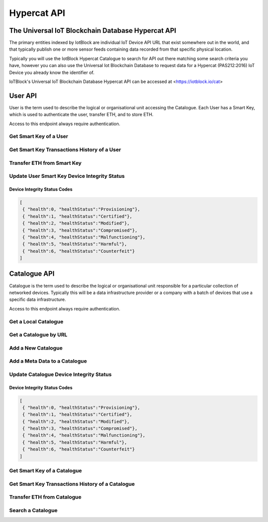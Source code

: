 .. _api-label:

Hypercat API
**************************************************

******************************************************************
The Universal IoT Blockchain Database Hypercat API
******************************************************************

The primary entities indexed by IotBlock are individual IoT Device API URL that exist
somewhere out in the world, and that typically publish one or more sensor feeds
containing data recorded from that specific physical location.

Typically you will use the IotBlock Hypercat Catalogue to search for API out there matching
some search criteria you have, however you can also use the Universal Iot Blockchain Database to
request data for a Hypercat (PAS212:2016) IoT Device you already know the identifier of.

IoTBlock's Universal IoT Blockchain Database Hypercat API can be accessed at <https://iotblock.io/cat>


******************************************************************
User API
******************************************************************

User is the term used to describe the logical or organisational unit accessing the Catalogue. Each User has a Smart Key, which is used to authenticate the user, transfer ETH, and to store ETH.

Access to this endpoint always require authentication.


Get Smart Key of a User
==================================================================
   
.. http:get:: /cat/getSmartKey?address=:address

   Each User has a unique Smart Key, which can be accessed by specifying the Ethereum Address `:address` of the user
   
   **Example Request**:

   .. sourcecode:: http

      GET /cat/getSmartKey?address=0xa6d786355aebe89997b214c9eb653b37ca23dac5 HTTP/1.1
      Host: iotblock.io
      Authorization: eyJhbGciOiJIUzI1NiIsInR5cCI6IkpXVCJ9...

   **Example Response**:

   .. sourcecode:: json

       {
        "address": "0xa59eedac3ec4570a54d9f65caa5fbf4f4893bd40", 
        "balance": 1999800000000000000, 
        "eth_recv": 2000400000000000000, 
        "health": 1, 
        "isOwner": true, 
        "state": 1, 
        "tokens": 2000000000000000000, 
        "vault": "0xa6D786355aEbE89997b214c9Eb653B37cA23daC5"
       }

   :param string address: the Ethereum Address of the User
   :reqheader Authorization: required Smart Key API Token supplied as authentication credentials
   :status 200: response was handled successfully.
   :status 404: IotBlock was unable to find the specified resource.
   :status 500: Internal server error
   


Get Smart Key Transactions History of a User
==================================================================

.. http:get:: /cat/getSmartKeyTx?address=:address&offset=:offset&limit=:limit

   Returns Smart Key Transactions made by the user with Ethereum Address `:address` returning `:limit` number of transactions starting from offset `:offset` in time descending order
   
   
   **Example Request**:

   .. sourcecode:: http

      GET /cat/getSmartKeyTx?address=0xa6d786355aebe89997b214c9eb653b37ca23dac5 HTTP/1.1
      Host: iotblock.io
      Authorization: eyJhbGciOiJIUzI1NiIsInR5cCI6IkpXVCJ9...

   **Example Response**:

   .. sourcecode:: json

       {
        "count": 12, 
        "offset": 0, 
        "transactions": [
            {
                "account": "0x1Bcb2F4f575c4Ef2AFBC758f16643E4481E2481A", 
                "amount": 100000000000000, 
                "date": 1524660424, 
                "tx_type": 1
            }, 
            {
                "account": "0x1Bcb2F4f575c4Ef2AFBC758f16643E4481E2481A", 
                "amount": 100000000000000, 
                "date": 1524660229, 
                "tx_type": 1
            }, 
            {
                "account": "0x1Bcb2F4f575c4Ef2AFBC758f16643E4481E2481A", 
                "amount": 100000000000000, 
                "date": 1524616673, 
                "tx_type": 0
            }, 
            {
                "account": "0x1Bcb2F4f575c4Ef2AFBC758f16643E4481E2481A", 
                "amount": 100000000000000, 
                "date": 1524616673, 
                "tx_type": 1
            }, 
            {
                "account": "0x1Bcb2F4f575c4Ef2AFBC758f16643E4481E2481A", 
                "amount": 100000000000000, 
                "date": 1524616628, 
                "tx_type": 0
            }, 
            {
                "account": "0x1Bcb2F4f575c4Ef2AFBC758f16643E4481E2481A", 
                "amount": 100000000000000, 
                "date": 1524616628, 
                "tx_type": 1
            }, 
            {
                "account": "0x1Bcb2F4f575c4Ef2AFBC758f16643E4481E2481A", 
                "amount": 100000000000000, 
                "date": 1524616013, 
                "tx_type": 0
            }, 
            {
                "account": "0x1Bcb2F4f575c4Ef2AFBC758f16643E4481E2481A", 
                "amount": 100000000000000, 
                "date": 1524616013, 
                "tx_type": 1
            }, 
            {
                "account": "0x1Bcb2F4f575c4Ef2AFBC758f16643E4481E2481A", 
                "amount": 100000000000000, 
                "date": 1524616013, 
                "tx_type": 0
            }, 
            {
                "account": "0x1Bcb2F4f575c4Ef2AFBC758f16643E4481E2481A", 
                "amount": 100000000000000, 
                "date": 1524616013, 
                "tx_type": 1
            }
        ]
       }

   :param string address: the Ethereum Address of the User
   :param integer limit: the limit of number of transactions to return. If no limit is specified, last 10 transactions are returned
   :param offset: the offset of the starting point of transactions record
   :reqheader Authorization: required Smart Key API Token supplied as authentication credentials
   :status 200: response was handled successfully.
   :status 404: IotBlock was unable to find the specified resource.
   :status 500: Internal server error
   
   
   
Transfer ETH from Smart Key
==================================================================

.. http:post:: /cat/transferUserEth?address=:address&beneficiary=:beneficiary&amount=:amount

   Transfer `:amount` Wei (of ETH) stored in the Smart Key of the user with address `:address` to beneficiary `:beneficiary`.
   
   **Example Request**:

   .. sourcecode:: http

      GET /cat/transferUserEth?address=0xa6d786355aebe89997b214c9eb653b37ca23dac5&amount=100000&beneficiary=0xc486d321F02FD3AdFd800A1b4d365f8295847f97 HTTP/1.1
      Host: iotblock.io
      Authorization: eyJhbGciOiJIUzI1NiIsInR5cCI6IkpXVCJ9...

   **Example Response**:

   .. sourcecode:: json

      {
        "address": "0xa6d786355aebe89997b214c9eb653b37ca23dac5", 
        "balance": 1000000000000000, 
        "eth_recv": 2050000000000000, 
        "health": 1, 
        "isOwner": false, 
        "state": 1, 
        "tokens": 2050000000000000, 
        "vault": "0xa6D786355aEbE89997b214c9Eb653B37cA23daC5"
      }

   :param string address: the Ethereum Address of the user
   :param string beneficiary: Ethereum Address of the beneficiary
   :param integer amount: the amount of Wei (of ETH) to transfer
   :reqheader Authorization: required Smart Key API Token supplied as authentication credentials
   :status 200: response was handled successfully.
   :status 404: IotBlock was unable to find the specified resource.
   :status 500: Internal server error


   
Update User Smart Key Device Integrity Status
==================================================================

.. http:post:: /cat/setUserHealth?address=:address&health=:health

   Update Smart Key Device Health integrity of a user with Ethereum Address `:address` with Health `:health`.

   **Example Request**:

   .. sourcecode:: http

      GET /cat/setUserHealth?health=1&address=0xa6d786355aebe89997b214c9eb653b37ca23dac5 HTTP/1.1
      Host: iotblock.io
      Authorization: eyJhbGciOiJIUzI1NiIsInR5cCI6IkpXVCJ9...

   **Example Response**:

   .. sourcecode:: json

      {
        "address": "0xa6d786355aebe89997b214c9eb653b37ca23dac5", 
        "balance": 1000000000000000, 
        "eth_recv": 2050000000000000, 
        "health": 1, 
        "isOwner": false, 
        "state": 1, 
        "tokens": 2050000000000000, 
        "vault": "0xa6D786355aEbE89997b214c9Eb653B37cA23daC5"
      }

   :param string address: the Ethereum Address of the user
   :param integer health: the Device Integrity status of the resource
   :reqheader Authorization: required Smart Key API Token supplied as authentication credentials
   :status 200: response was handled successfully.
   :status 404: IotBlock was unable to find the specified resource.
   :status 500: Internal server error

Device Integrity Status Codes
------------------------------------------------------------------

.. code-block:: json

    [
     { "health":0, "healthStatus":"Provisioning"}, 
     { "health":1, "healthStatus":"Certified"}, 
     { "health":2, "healthStatus":"Modified"}, 
     { "health":3, "healthStatus":"Compromised"}, 
     { "health":4, "healthStatus":"Malfunctioning"}, 
     { "health":5, "healthStatus":"Harmful"}, 
     { "health":6, "healthStatus":"Counterfeit"}
    ]
    


******************************************************************
Catalogue API
******************************************************************

Catalogue is the term used to describe the logical or organisational unit
responsible for a particular collection of networked devices. Typically this
will be a data infrastructure provider or a company with a batch of devices
that use a specific data infrastructure.

Access to this endpoint always require authentication.


   
Get a Local Catalogue
==================================================================

.. http:get:: /cat/:id

   Get a single provider with identifier `id`.

   **Example Request**:

   .. sourcecode:: http

      GET /cat/brand HTTP/1.1
      Host: iotblock.io
      Authorization: dGVzdCBzdHJpbmcgMTIzIHRlc3Qgc3RyaW5nIDEyMyB0ZXN0IHN0cmlu...

   **Example Response**:

   .. sourcecode:: json

      {
        "catalogue-metadata": [
            {
                "rel": "urn:Xhypercat:rels:supportsSearch", 
                "val": "urn:X-hypercat:search:simple"
            }, 
            {
                "rel": "urn:X-space:rels:launchDate", 
                "val": "2018-04-24"
            }, 
            {
                "rel": "urn:X-hypercat:rels:lastUpdated", 
                "val": "2018-04-241T11:24:58Z"
            }, 
            {
                "rel": "http://www.w3.org/2003/01/geo/wgs84_pos#lat", 
                "val": "51.508775"
            }, 
            {
                "rel": "http://www.w3.org/2003/01/geo/wgs84_pos#long", 
                "val": "-0.116993"
            }, 
            {
                "rel": "urn:X-hypercat:rels:isContentType", 
                "val": "application/vnd.hypercat.catalogue+json"
            }, 
            {
                "rel": "urn:X-hypercat:rels:hasDescription:en", 
                "val": ""
            }
        ], 
        "items": [
            {
                "href": "https://iotblock.io/cat/brand/iotblock", 
                "item-metadata": [
                    {
                        "rel": "urn:Xhypercat:rels:supportsSearch", 
                        "val": "urn:X-hypercat:search:simple"
                    }, 
                    {
                        "rel": "urn:X-space:rels:launchDate", 
                        "val": "2018-04-24"
                    }, 
                    {
                        "rel": "urn:X-hypercat:rels:lastUpdated", 
                        "val": "2018-04-241T11:26:39Z"
                    }, 
                    {
                        "rel": "http://www.w3.org/2003/01/geo/wgs84_pos#lat", 
                        "val": "51.508775"
                    }, 
                    {
                        "rel": "http://www.w3.org/2003/01/geo/wgs84_pos#long", 
                        "val": "-0.116993"
                    }, 
                    {
                        "rel": "urn:X-hypercat:rels:isContentType", 
                        "val": "application/vnd.hypercat.catalogue+json"
                    }, 
                    {
                        "rel": "urn:X-hypercat:rels:hasDescription:en", 
                        "val": ""
                    }
                ]
            }
        ]
    }

   :param id: provider's unique identifier
   :reqheader Authorization: required Smart Key API Token supplied as authentication credentials
   :status 200: request succeeded
   :status 404: resource not found
   :status 403: invalid authorization credentials supplied


Get a Catalogue by URL
==================================================================

.. http:get:: /cat/get?href=:href

   Get a hypercat catalogue with URL `href`.

   **Example Request**:

   .. sourcecode:: http

      GET /cat/get?href=https://iotblock.io/cat HTTP/1.1
      Host: iotblock.io
      Authorization: eyJhbGciOiJIUzI1NiIsInR5cCI6IkpXVCJ9...

   **Example Response**:

   .. sourcecode:: json

      {
        "catalogue-metadata": [
            {
                "rel": "urn:Xhypercat:rels:supportsSearch", 
                "val": "urn:X-hypercat:search:simple"
            }, 
            {
                "rel": "urn:X-space:rels:launchDate", 
                "val": "2018-04-24"
            }, 
            {
                "rel": "urn:X-hypercat:rels:lastUpdated", 
                "val": "2018-04-241T11:23:27Z"
            }, 
            {
                "rel": "http://www.w3.org/2003/01/geo/wgs84_pos#lat", 
                "val": "51.508775"
            }, 
            {
                "rel": "http://www.w3.org/2003/01/geo/wgs84_pos#long", 
                "val": "-0.116993"
            }, 
            {
                "rel": "urn:X-hypercat:rels:isContentType", 
                "val": "application/vnd.hypercat.catalogue+json"
            }, 
            {
                "rel": "urn:X-hypercat:rels:hasDescription:en", 
                "val": ""
            }
        ], 
        "items": [
            {
                "href": "https://iotblock.io/cat/brand", 
                "item-metadata": [
                    {
                        "rel": "urn:Xhypercat:rels:supportsSearch", 
                        "val": "urn:X-hypercat:search:simple"
                    }, 
                    {
                        "rel": "urn:X-space:rels:launchDate", 
                        "val": "2018-04-24"
                    }, 
                    {
                        "rel": "urn:X-hypercat:rels:lastUpdated", 
                        "val": "2018-04-241T11:24:58Z"
                    }, 
                    {
                        "rel": "http://www.w3.org/2003/01/geo/wgs84_pos#lat", 
                        "val": "51.508775"
                    }, 
                    {
                        "rel": "http://www.w3.org/2003/01/geo/wgs84_pos#long", 
                        "val": "-0.116993"
                    }, 
                    {
                        "rel": "urn:X-hypercat:rels:isContentType", 
                        "val": "application/vnd.hypercat.catalogue+json"
                    }, 
                    {
                        "rel": "urn:X-hypercat:rels:hasDescription:en", 
                        "val": ""
                    }
                ]
            }, 
            {
                "href": "https://iotblock.io/cat/brand/iotblock", 
                "item-metadata": [
                    {
                        "rel": "urn:Xhypercat:rels:supportsSearch", 
                        "val": "urn:X-hypercat:search:simple"
                    }, 
                    {
                        "rel": "urn:X-space:rels:launchDate", 
                        "val": "2018-04-24"
                    }, 
                    {
                        "rel": "urn:X-hypercat:rels:lastUpdated", 
                        "val": "2018-04-241T11:26:39Z"
                    }, 
                    {
                        "rel": "http://www.w3.org/2003/01/geo/wgs84_pos#lat", 
                        "val": "51.508775"
                    }, 
                    {
                        "rel": "http://www.w3.org/2003/01/geo/wgs84_pos#long", 
                        "val": "-0.116993"
                    }, 
                    {
                        "rel": "urn:X-hypercat:rels:isContentType", 
                        "val": "application/vnd.hypercat.catalogue+json"
                    }, 
                    {
                        "rel": "urn:X-hypercat:rels:hasDescription:en", 
                        "val": ""
                    }
                ]
            }, 
            {
                "href": "https://iotblock.io/cat/location", 
                "item-metadata": [
                    {
                        "rel": "urn:Xhypercat:rels:supportsSearch", 
                        "val": "urn:X-hypercat:search:simple"
                    }, 
                    {
                        "rel": "urn:X-space:rels:launchDate", 
                        "val": "2018-04-24"
                    }, 
                    {
                        "rel": "urn:X-hypercat:rels:lastUpdated", 
                        "val": "2018-04-241T11:28:40Z"
                    }, 
                    {
                        "rel": "http://www.w3.org/2003/01/geo/wgs84_pos#lat", 
                        "val": "51.508775"
                    }, 
                    {
                        "rel": "http://www.w3.org/2003/01/geo/wgs84_pos#long", 
                        "val": "-0.116993"
                    }, 
                    {
                        "rel": "urn:X-hypercat:rels:isContentType", 
                        "val": "application/vnd.hypercat.catalogue+json"
                    }
                ]
            }, 
            {
                "href": "https://iotblock.io/cat/location/earth", 
                "item-metadata": [
                    {
                        "rel": "urn:Xhypercat:rels:supportsSearch", 
                        "val": "urn:X-hypercat:search:simple"
                    }, 
                    {
                        "rel": "urn:X-space:rels:launchDate", 
                        "val": "2018-04-24"
                    }, 
                    {
                        "rel": "urn:X-hypercat:rels:lastUpdated", 
                        "val": "2018-04-241T11:30:11Z"
                    }, 
                    {
                        "rel": "http://www.w3.org/2003/01/geo/wgs84_pos#lat", 
                        "val": "51.508775"
                    }, 
                    {
                        "rel": "http://www.w3.org/2003/01/geo/wgs84_pos#long", 
                        "val": "-0.116993"
                    }, 
                    {
                        "rel": "urn:X-hypercat:rels:isContentType", 
                        "val": "application/vnd.hypercat.catalogue+json"
                    }, 
                    {
                        "rel": "urn:X-hypercat:rels:hasDescription:en", 
                        "val": ""
                    }
                ]
            }, 
            {
                "href": "https://iotblock.io/cat/location/earth/singapore", 
                "item-metadata": [
                    {
                        "rel": "urn:Xhypercat:rels:supportsSearch", 
                        "val": "urn:X-hypercat:search:simple"
                    }, 
                    {
                        "rel": "urn:X-space:rels:launchDate", 
                        "val": "2018-04-24"
                    }, 
                    {
                        "rel": "urn:X-hypercat:rels:lastUpdated", 
                        "val": "2018-04-241T11:31:52Z"
                    }, 
                    {
                        "rel": "http://www.w3.org/2003/01/geo/wgs84_pos#lat", 
                        "val": "51.508775"
                    }, 
                    {
                        "rel": "http://www.w3.org/2003/01/geo/wgs84_pos#long", 
                        "val": "-0.116993"
                    }, 
                    {
                        "rel": "urn:X-hypercat:rels:isContentType", 
                        "val": "application/vnd.hypercat.catalogue+json"
                    }, 
                    {
                        "rel": "urn:X-hypercat:rels:hasDescription:en", 
                        "val": ""
                    }
                ]
            }, 
            {
                "href": "https://iotblock.io/cat/location/earth/singapore/changee", 
                "item-metadata": [
                    {
                        "rel": "urn:Xhypercat:rels:supportsSearch", 
                        "val": "urn:X-hypercat:search:simple"
                    }, 
                    {
                        "rel": "urn:X-space:rels:launchDate", 
                        "val": "2018-04-24"
                    }, 
                    {
                        "rel": "urn:X-hypercat:rels:lastUpdated", 
                        "val": "2018-04-241T11:33:24Z"
                    }, 
                    {
                        "rel": "http://www.w3.org/2003/01/geo/wgs84_pos#lat", 
                        "val": "51.508775"
                    }, 
                    {
                        "rel": "http://www.w3.org/2003/01/geo/wgs84_pos#long", 
                        "val": "-0.116993"
                    }, 
                    {
                        "rel": "urn:X-hypercat:rels:isContentType", 
                        "val": "application/vnd.hypercat.catalogue+json"
                    }, 
                    {
                        "rel": "urn:X-hypercat:rels:hasDescription:en", 
                        "val": ""
                    }
                ]
            }, 
            {
                "href": "https://iotblock.io/cat/location/earth/singapore/changee/airport", 
                "item-metadata": [
                    {
                        "rel": "urn:Xhypercat:rels:supportsSearch", 
                        "val": "urn:X-hypercat:search:simple"
                    }, 
                    {
                        "rel": "urn:X-space:rels:launchDate", 
                        "val": "2018-04-24"
                    }, 
                    {
                        "rel": "urn:X-hypercat:rels:lastUpdated", 
                        "val": "2018-04-241T11:34:55Z"
                    }, 
                    {
                        "rel": "http://www.w3.org/2003/01/geo/wgs84_pos#lat", 
                        "val": "51.508775"
                    }, 
                    {
                        "rel": "http://www.w3.org/2003/01/geo/wgs84_pos#long", 
                        "val": "-0.116993"
                    }
                ]
            }
        ]
    }
     
   :param string href: the URL of the resource.
   :query tag: if you pass an optional tag parameter you can restrict the channels returned to just those containing this tag.
   :reqheader Authorization: required Smart Key API Token supplied as authentication credentials
   :status 200: response was handled successfully.
   :status 404: IotBlock was unable to find the specified resource.
   :status 500: Internal server error



Add a New Catalogue 
==================================================================

.. http:post:: /cat/post?href=:href&parent_href=:parent_href

   Add a hypercat catalogue node with URL `:href` to hypercat catalogue node `:parent_href`.

   **Example Request**:

   .. sourcecode:: http

      GET /cat/post?parent_href=https://iotblock.io/cat/brand&href=https://iotblock.io/cat/brand/iotgov HTTP/1.1
      Host: iotblock.io
      Authorization: eyJhbGciOiJIUzI1NiIsInR5cCI6IkpXVCJ9...

   **Example Response**:

   .. sourcecode:: json

      { 
          "healthStatus" : "Provisioning" 
      }
      
      
   :param string parent_href: the URL of the parent resource.
   :param string href: the URL of the resource to add.
   :reqheader Authorization: required Smart Key API Token supplied as authentication credentials
   :status 200: response was handled successfully.
   :status 404: IotBlock was unable to find the specified resource.
   :status 500: Internal server error

Add a Meta Data to a Catalogue
==================================================================

.. http:post:: /cat/postNodeMetaData?href=:href&rel=:rel&val=:val

   Add a Meta Data with Relationship ':rel' equal to Value ':val' to hypercat catalogue node with URL `:href`
   
   **Example Request**:

   .. sourcecode:: http

      GET /cat/postNodeMetaData?href=https://iotblock.io/cat/brand/iotcat&rel=urn:X-hypercat:rels:isContentType&val=application/vnd.hypercat.catalogue+json HTTP/1.1
      Host: iotblock.io
      Authorization: eyJhbGciOiJIUzI1NiIsInR5cCI6IkpXVCJ9...

   **Example Response**:

   .. sourcecode:: json

       {
        "catalogue-metadata": [
            {
                "rel": "urn:Xhypercat:rels:supportsSearch", 
                "val": "urn:X-hypercat:search:simple"
            }, 
            {
                "rel": "urn:X-space:rels:launchDate", 
                "val": "2018-04-24"
            }, 
            {
                "rel": "urn:X-hypercat:rels:lastUpdated", 
                "val": "2018-04-241T11:26:39Z"
            }, 
            {
                "rel": "http://www.w3.org/2003/01/geo/wgs84_pos#lat", 
                "val": "51.508775"
            }, 
            {
                "rel": "http://www.w3.org/2003/01/geo/wgs84_pos#long", 
                "val": "-0.116993"
            }, 
            {
                "rel": "urn:X-hypercat:rels:isContentType", 
                "val": "application/vnd.hypercat.catalogue+json"
            }, 
            {
                "rel": "urn:X-hypercat:rels:hasDescription:en", 
                "val": ""
            }
        ], 
        "items": []
       }
      
      
   :param string href: the URL of the resource 
   :param string rel: the Relationship of Meta Data
   :param string val: the Value of Meta Data   
   :reqheader Authorization: required Smart Key API Token supplied as authentication credentials
   :status 200: response was handled successfully.
   :status 404: IotBlock was unable to find the specified resource.
   :status 500: Internal server error


Update Catalogue Device Integrity Status
==================================================================

.. http:post:: /cat/setHealth?url=:url&health=:health

   Update health integrity of a device with URL `href` with Health `health`.

   **Example Request**:

   .. sourcecode:: http

      GET /cat/setHealth?url=http://iotdevice.url&health=1 HTTP/1.1
      Host: iotblock.io
      Authorization: eyJhbGciOiJIUzI1NiIsInR5cCI6IkpXVCJ9...

   **Example Response**:

   .. sourcecode:: json

      {
        "address": "0xa6d786355aebe89997b214c9eb653b37ca23dac5", 
        "balance": 1000000000000000, 
        "eth_recv": 2050000000000000, 
        "health": 1, 
        "isOwner": false, 
        "state": 1, 
        "tokens": 2050000000000000, 
        "vault": "0xa6D786355aEbE89997b214c9Eb653B37cA23daC5"
      }

   :param string url: the URL of the resource.
   :param integer health: the Device Integrity status of the resource
   :reqheader Authorization: required Smart Key API Token supplied as authentication credentials
   :status 200: response was handled successfully.
   :status 404: IotBlock was unable to find the specified resource.
   :status 500: Internal server error

Device Integrity Status Codes
------------------------------------------------------------------

.. code-block:: json

    [
     { "health":0, "healthStatus":"Provisioning"}, 
     { "health":1, "healthStatus":"Certified"}, 
     { "health":2, "healthStatus":"Modified"}, 
     { "health":3, "healthStatus":"Compromised"}, 
     { "health":4, "healthStatus":"Malfunctioning"}, 
     { "health":5, "healthStatus":"Harmful"}, 
     { "health":6, "healthStatus":"Counterfeit"}
    ]
    


Get Smart Key of a Catalogue
==================================================================
   
.. http:get:: /cat/getNodeSmartKey?href=:href

   Each Catalogue Node has a unique Smart Key, which can be accessed by specifying the URL `:href` of the node 
   
   **Example Request**:

   .. sourcecode:: http

      GET /cat/getNodeSmartKey?href=https://iotblock.io/cat/brand/iotblock HTTP/1.1
      Host: iotblock.io
      Authorization: eyJhbGciOiJIUzI1NiIsInR5cCI6IkpXVCJ9...

   **Example Response**:

   .. sourcecode:: json

      {
        "address": "0xa6d786355aebe89997b214c9eb653b37ca23dac5", 
        "balance": 1000000000000000, 
        "eth_recv": 2050000000000000, 
        "health": 1, 
        "isOwner": false, 
        "state": 1, 
        "tokens": 2050000000000000, 
        "vault": "0xa6D786355aEbE89997b214c9Eb653B37cA23daC5"
      }

   :param string href: the URL of the Catalgoue 
   :reqheader Authorization: required Smart Key API Token supplied as authentication credentials
   :status 200: response was handled successfully.
   :status 404: IotBlock was unable to find the specified resource.
   :status 500: Internal server error
   


Get Smart Key Transactions History of a Catalogue
==================================================================

.. http:get:: /cat/getNodeSmartKeyTx?href=:href&offset=:offset&limit=:limit

   Returns Smart Key Transactions made within the specified catalgoue with URL `:href` returning `:limit` number of transactions starting from offset `:offset` in time descending order
   
   
   **Example Request**:

   .. sourcecode:: http

      GET /cat/getNodeSmartKey?href=https://iotblock.io/cat/brand/iotblock HTTP/1.1
      Host: iotblock.io
      Authorization: eyJhbGciOiJIUzI1NiIsInR5cCI6IkpXVCJ9...

   **Example Response**:

   .. sourcecode:: json

      {
        "count": 12, 
        "offset": 0, 
        "transactions": [
            {
                "account": "0x1Bcb2F4f575c4Ef2AFBC758f16643E4481E2481A", 
                "amount": 100000000000000, 
                "date": 1524660424, 
                "tx_type": 1
            }, 
            {
                "account": "0x1Bcb2F4f575c4Ef2AFBC758f16643E4481E2481A", 
                "amount": 100000000000000, 
                "date": 1524660229, 
                "tx_type": 1
            }, 
            {
                "account": "0x1Bcb2F4f575c4Ef2AFBC758f16643E4481E2481A", 
                "amount": 100000000000000, 
                "date": 1524616673, 
                "tx_type": 0
            }, 
            {
                "account": "0x1Bcb2F4f575c4Ef2AFBC758f16643E4481E2481A", 
                "amount": 100000000000000, 
                "date": 1524616673, 
                "tx_type": 1
            }, 
            {
                "account": "0x1Bcb2F4f575c4Ef2AFBC758f16643E4481E2481A", 
                "amount": 100000000000000, 
                "date": 1524616628, 
                "tx_type": 0
            }, 
            {
                "account": "0x1Bcb2F4f575c4Ef2AFBC758f16643E4481E2481A", 
                "amount": 100000000000000, 
                "date": 1524616628, 
                "tx_type": 1
            }, 
            {
                "account": "0x1Bcb2F4f575c4Ef2AFBC758f16643E4481E2481A", 
                "amount": 100000000000000, 
                "date": 1524616013, 
                "tx_type": 0
            }, 
            {
                "account": "0x1Bcb2F4f575c4Ef2AFBC758f16643E4481E2481A", 
                "amount": 100000000000000, 
                "date": 1524616013, 
                "tx_type": 1
            }, 
            {
                "account": "0x1Bcb2F4f575c4Ef2AFBC758f16643E4481E2481A", 
                "amount": 100000000000000, 
                "date": 1524616013, 
                "tx_type": 0
            }, 
            {
                "account": "0x1Bcb2F4f575c4Ef2AFBC758f16643E4481E2481A", 
                "amount": 100000000000000, 
                "date": 1524616013, 
                "tx_type": 1
            }
        ]
    }

   :param string href: the URL of the Catalgoue 
   :param integer limit: the limit of number of transactions to return. If no limit is specified, last 10 transactions are returned
   :param offset: the offset of the starting point of transactions record
   :reqheader Authorization: required Smart Key API Token supplied as authentication credentials
   :status 200: response was handled successfully.
   :status 404: IotBlock was unable to find the specified resource.
   :status 500: Internal server error
   
   
   
Transfer ETH from Catalogue
==================================================================

.. http:post:: /cat/transferNodeEth?href=:href&beneficiary=:beneficiary&amount=:amount

   Transfer `:amount` Wei (of ETH) stored in the Node `:href` to beneficiary `:beneficiary`.
   
   **Example Request**:

   .. sourcecode:: http

      GET /cat/transferNodeEth?href=https://iotblock.io/cat/brand/iotblock&amount=100000&beneficiary=0xc486d321F02FD3AdFd800A1b4d365f8295847f97 HTTP/1.1
      Host: iotblock.io
      Authorization: eyJhbGciOiJIUzI1NiIsInR5cCI6IkpXVCJ9...

   **Example Response**:

   .. sourcecode:: json

      {
        "address": "0xa6d786355aebe89997b214c9eb653b37ca23dac5", 
        "balance": 1000000000000000, 
        "eth_recv": 2050000000000000, 
        "health": 1, 
        "isOwner": false, 
        "state": 1, 
        "tokens": 2050000000000000, 
        "vault": "0xa6D786355aEbE89997b214c9Eb653B37cA23daC5"
      }

   :param string href: the URL of the Node storing the ETH
   :param string beneficiary: Ethereum Address of the beneficiary
   :param integer amount: the amount of Wei (of ETH) to transfer
   :reqheader Authorization: required Smart Key API Token supplied as authentication credentials
   :status 200: response was handled successfully.
   :status 404: IotBlock was unable to find the specified resource.
   :status 500: Internal server error

Search a Catalogue
==================================================================

.. http:get:: /cat?rel=:rel&val=:val

   Search for things indexed by IotBlock. If you make a request without
   specifying any query parameters you will receive all catalogue items stored in the specified catalogue.

   **Example Request**:

   .. sourcecode:: http

      GET /cat/?rel=urn:X-hypercat:rels:healthStatus&val=Provisioning HTTP/1.1
      Host: iotblock.io
      Authorization: eyJhbGciOiJIUzI1NiIsInR5cCI6IkpXVCJ9...

   **Example Response**:

   .. sourcecode:: json

      {
        "catalogue-metadata": [
            {
                "rel": "urn:Xhypercat:rels:supportsSearch", 
                "val": "urn:X-hypercat:search:simple"
            }, 
            {
                "rel": "urn:X-space:rels:launchDate", 
                "val": "2018-04-24"
            }, 
            {
                "rel": "urn:X-hypercat:rels:lastUpdated", 
                "val": "2018-04-241T11:23:27Z"
            }, 
            {
                "rel": "http://www.w3.org/2003/01/geo/wgs84_pos#lat", 
                "val": "51.508775"
            }, 
            {
                "rel": "http://www.w3.org/2003/01/geo/wgs84_pos#long", 
                "val": "-0.116993"
            }, 
            {
                "rel": "urn:X-hypercat:rels:isContentType", 
                "val": "application/vnd.hypercat.catalogue+json"
            }, 
            {
                "rel": "urn:X-hypercat:rels:hasDescription:en", 
                "val": ""
            }, 
            {
                "rel": "urn:X-hypercat:rels:health", 
                "val": "0"
            }, 
            {
                "rel": "urn:X-hypercat:rels:healthStatus", 
                "val": "Provisioning"
            }
        ], 
        "items": []
    }

    :query rel: full text search string to only return Catalogues that match the given query.
    :query val: full text search string to only return Catalogues that match the given query.
    :query prefix­rel: Any metadata relation URI as a JSON string
    :query prefix­val: Any metadata value URI as a JSON string
    :query prefix­href: A resource URI URI as a JSON string
    :query lexrange-­rel: Specifies the ​rel ​to search on (e.g. urn:X­hypercat:rels:lastUpdated)
    :query lexrange-­min: Lower bound of range to return (inclusive) (e.g. 2007­03­01T13:00:00Z)
    :query lexrange-­max: Upper bound of range to return (non­inclusive) (e.g. 2007­04­02T12:07:41Z)
    :query geobound-minlong: numerical value representing the minimum longitude of a bounding box allowing clients to request things within a specific geographical area.
    :query geobound-minlat: numerical value representing the minimum latitude of a bounding box allowing clients to request things within a specific geographical area.
    :query geobound-maxlong: numerical value representing the maximum longitude of a bounding box allowing clients to request things within a specific geographical area.
    :query geobound-maxlat: numerical value representing the maximum latitude of a bounding box allowing clients to request things within a specific geographical area.
    :>jsonarr type: JSON API requires all resource documents to specify a type, all things return a type of ``thing``.
    :>jsonarr id: The UID of the Hypercat (PAS212:2016) IoT Device
    :>jsonarr attributes: A JSON object containing the attributes of the Hypercat (PAS212:2016) IoT Device described below.
    :>json title: The title of the Hypercat (PAS212:2016) IoT Device
    :>json description: The description of the Hypercat (PAS212:2016) IoT Device (may be null).
    :status 200: response was handled successfully
    :status 400: client error - either a request with no parameters was made, or an invalid parameter combination was submitted.
    :status 500: internal server error
    